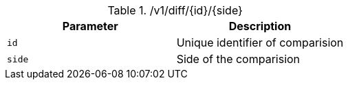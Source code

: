 .+/v1/diff/{id}/{side}+
|===
|Parameter|Description

|`+id+`
|Unique identifier of comparision

|`+side+`
|Side of the comparision

|===